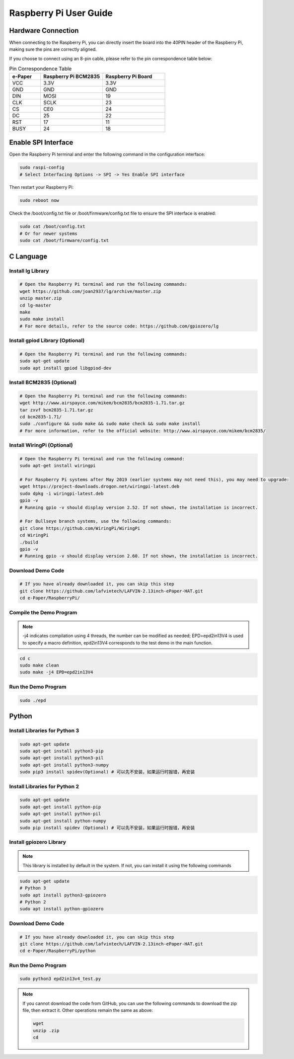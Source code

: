 .. _raspberrypi:

Raspberry Pi User Guide
========================

Hardware Connection
---------------------

When connecting to the Raspberry Pi, you can directly insert the board into the 40PIN header of the Raspberry Pi, making sure the pins are correctly aligned.

If you choose to connect using an 8-pin cable, please refer to the pin correspondence table below:

.. list-table:: Pin Correspondence Table
   :header-rows: 1
   :widths: 20 40 40

   * - e-Paper
     - Raspberry Pi BCM2835
     - Raspberry Pi Board
   * - VCC
     - 3.3V
     - 3.3V
   * - GND
     - GND
     - GND
   * - DIN
     - MOSI
     - 19
   * - CLK
     - SCLK
     - 23
   * - CS
     - CE0
     - 24
   * - DC
     - 25
     - 22
   * - RST
     - 17
     - 11
   * - BUSY
     - 24
     - 18


Enable SPI Interface
-------------------------

Open the Raspberry Pi terminal and enter the following command in the configuration interface:

.. code-block:: bash

    sudo raspi-config
    # Select Interfacing Options -> SPI -> Yes Enable SPI interface

.. image:: img/rpi_SPI1.png

.. image:: img/rpi_SPI2.png

.. image:: img/rpi_SPI3.png

Then restart your Raspberry Pi:

.. code-block:: bash

    sudo reboot now

Check the /boot/config.txt file or /boot/firmware/config.txt file to ensure the SPI interface is enabled:

.. image:: img/rpi_SPI4.png

.. code-block:: bash

    sudo cat /boot/config.txt
    # Or for newer systems
    sudo cat /boot/firmware/config.txt

C Language
-----------

Install lg Library
^^^^^^^^^^^^^^^^^^^^^^

.. code-block:: bash

    # Open the Raspberry Pi terminal and run the following commands:
    wget https://github.com/joan2937/lg/archive/master.zip
    unzip master.zip
    cd lg-master
    make
    sudo make install
    # For more details, refer to the source code: https://github.com/gpiozero/lg

Install gpiod Library (Optional)
^^^^^^^^^^^^^^^^^^^^^^^^^^^^^^^^

.. code-block:: bash

    # Open the Raspberry Pi terminal and run the following commands:
    sudo apt-get update
    sudo apt install gpiod libgpiod-dev

Install BCM2835 (Optional)
^^^^^^^^^^^^^^^^^^^^^^^^^^^

.. code-block:: bash

    # Open the Raspberry Pi terminal and run the following commands:
    wget http://www.airspayce.com/mikem/bcm2835/bcm2835-1.71.tar.gz
    tar zxvf bcm2835-1.71.tar.gz
    cd bcm2835-1.71/
    sudo ./configure && sudo make && sudo make check && sudo make install
    # For more information, refer to the official website: http://www.airspayce.com/mikem/bcm2835/

Install WiringPi (Optional)
^^^^^^^^^^^^^^^^^^^^^^^^^^^

.. code-block:: bash

    # Open the Raspberry Pi terminal and run the following command:
    sudo apt-get install wiringpi
    
    # For Raspberry Pi systems after May 2019 (earlier systems may not need this), you may need to upgrade:
    wget https://project-downloads.drogon.net/wiringpi-latest.deb
    sudo dpkg -i wiringpi-latest.deb
    gpio -v
    # Running gpio -v should display version 2.52. If not shown, the installation is incorrect.
    
    # For Bullseye branch systems, use the following commands:
    git clone https://github.com/WiringPi/WiringPi
    cd WiringPi
    ./build
    gpio -v
    # Running gpio -v should display version 2.60. If not shown, the installation is incorrect.

Download Demo Code
^^^^^^^^^^^^^^^^^^^^^^^^^^^

.. code-block:: bash

    # If you have already downloaded it, you can skip this step
    git clone https://github.com/lafvintech/LAFVIN-2.13inch-ePaper-HAT.git
    cd e-Paper/RaspberryPi/

Compile the Demo Program
^^^^^^^^^^^^^^^^^^^^^^^^^^^

.. note::
    -j4 indicates compilation using 4 threads, the number can be modified as needed;
    EPD=epd2in13V4 is used to specify a macro definition, epd2in13V4 corresponds to the test demo in the main function.

.. code-block:: bash

    cd c
    sudo make clean
    sudo make -j4 EPD=epd2in13V4

Run the Demo Program
^^^^^^^^^^^^^^^^^^^^^^^^^^^

.. code-block:: bash

    sudo ./epd

Python
---------

Install Libraries for Python 3
^^^^^^^^^^^^^^^^^^^^^^^^^^^^^^^^^^

.. code-block:: bash

    sudo apt-get update
    sudo apt-get install python3-pip
    sudo apt-get install python3-pil
    sudo apt-get install python3-numpy
    sudo pip3 install spidev(Optional) # 可以先不安装，如果运行时报错，再安装

Install Libraries for Python 2
^^^^^^^^^^^^^^^^^^^^^^^^^^^^^^^^^^

.. code-block:: bash

    sudo apt-get update
    sudo apt-get install python-pip
    sudo apt-get install python-pil
    sudo apt-get install python-numpy
    sudo pip install spidev (Optional) # 可以先不安装，如果运行时报错，再安装

Install gpiozero Library
^^^^^^^^^^^^^^^^^^^^^^^^^^^^^^^^

.. note::
    This library is installed by default in the system. If not, you can install it using the following commands

.. code-block:: bash

    sudo apt-get update
    # Python 3
    sudo apt install python3-gpiozero
    # Python 2
    sudo apt install python-gpiozero

Download Demo Code
^^^^^^^^^^^^^^^^^^

.. code-block:: bash

    # If you have already downloaded it, you can skip this step
    git clone https://github.com/lafvintech/LAFVIN-2.13inch-ePaper-HAT.git
    cd e-Paper/RaspberryPi/python

Run the Demo Program
^^^^^^^^^^^^^^^^^^^^^^^^^^^

.. code-block:: bash

    sudo python3 epd2in13v4_test.py

.. _unzip_code:

.. note::
    If you cannot download the code from GitHub, you can use the following commands to download the zip file, then extract it. Other operations remain the same as above:
    
    .. code-block:: bash
    
        wget 
        unzip .zip
        cd 
